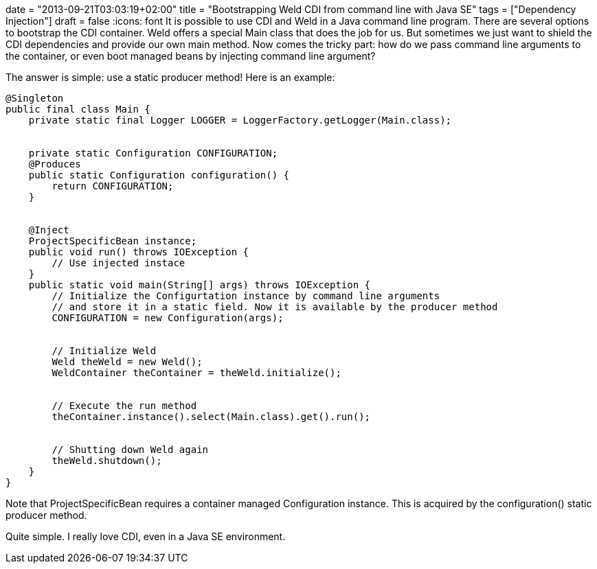 +++
date = "2013-09-21T03:03:19+02:00"
title = "Bootstrapping Weld CDI from command line with Java SE"
tags = ["Dependency Injection"]
draft = false
+++
:icons: font
It is possible to use CDI and Weld in a Java command line program. There are several options to bootstrap the CDI container. Weld offers a special Main class that does the job for us. But sometimes we just want to shield the CDI dependencies and provide our own main method. Now comes the tricky part: how do we pass command line arguments to the container, or even boot managed beans by injecting command line argument?

The answer is simple: use a static producer method! Here is an example:

[source,java]
----
@Singleton
public final class Main {
    private static final Logger LOGGER = LoggerFactory.getLogger(Main.class);
 
 
    private static Configuration CONFIGURATION;
    @Produces
    public static Configuration configuration() {
        return CONFIGURATION;
    }
 
 
    @Inject
    ProjectSpecificBean instance;
    public void run() throws IOException {
        // Use injected instace
    }
    public static void main(String[] args) throws IOException {
        // Initialize the Configurtation instance by command line arguments
        // and store it in a static field. Now it is available by the producer method
        CONFIGURATION = new Configuration(args);
 
 
        // Initialize Weld
        Weld theWeld = new Weld();
        WeldContainer theContainer = theWeld.initialize();
 
 
        // Execute the run method
        theContainer.instance().select(Main.class).get().run();
 
 
        // Shutting down Weld again
        theWeld.shutdown();
    }
}
----

Note that ProjectSpecificBean requires a container managed Configuration instance. This is acquired by the configuration() static producer method.

Quite simple. I really love CDI, even in a Java SE environment.